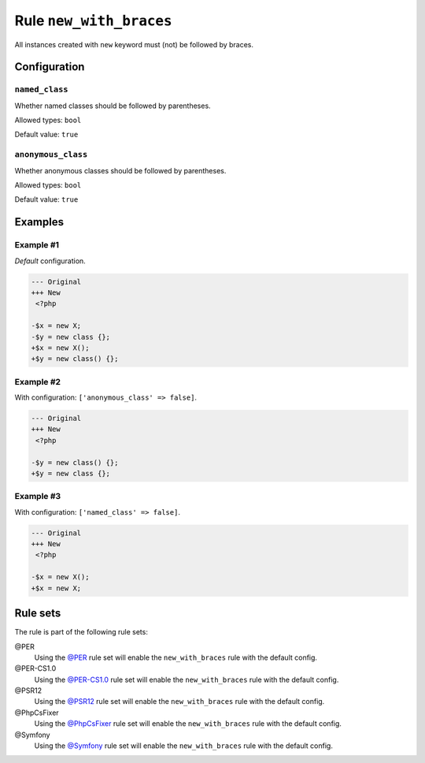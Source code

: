 ========================
Rule ``new_with_braces``
========================

All instances created with ``new`` keyword must (not) be followed by braces.

Configuration
-------------

``named_class``
~~~~~~~~~~~~~~~

Whether named classes should be followed by parentheses.

Allowed types: ``bool``

Default value: ``true``

``anonymous_class``
~~~~~~~~~~~~~~~~~~~

Whether anonymous classes should be followed by parentheses.

Allowed types: ``bool``

Default value: ``true``

Examples
--------

Example #1
~~~~~~~~~~

*Default* configuration.

.. code-block:: diff

   --- Original
   +++ New
    <?php

   -$x = new X;
   -$y = new class {};
   +$x = new X();
   +$y = new class() {};

Example #2
~~~~~~~~~~

With configuration: ``['anonymous_class' => false]``.

.. code-block:: diff

   --- Original
   +++ New
    <?php

   -$y = new class() {};
   +$y = new class {};

Example #3
~~~~~~~~~~

With configuration: ``['named_class' => false]``.

.. code-block:: diff

   --- Original
   +++ New
    <?php

   -$x = new X();
   +$x = new X;

Rule sets
---------

The rule is part of the following rule sets:

@PER
  Using the `@PER <./../../ruleSets/PER.rst>`_ rule set will enable the ``new_with_braces`` rule with the default config.

@PER-CS1.0
  Using the `@PER-CS1.0 <./../../ruleSets/PER-CS1.0.rst>`_ rule set will enable the ``new_with_braces`` rule with the default config.

@PSR12
  Using the `@PSR12 <./../../ruleSets/PSR12.rst>`_ rule set will enable the ``new_with_braces`` rule with the default config.

@PhpCsFixer
  Using the `@PhpCsFixer <./../../ruleSets/PhpCsFixer.rst>`_ rule set will enable the ``new_with_braces`` rule with the default config.

@Symfony
  Using the `@Symfony <./../../ruleSets/Symfony.rst>`_ rule set will enable the ``new_with_braces`` rule with the default config.
